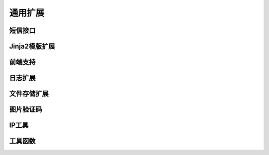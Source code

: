 .. _common:

通用扩展
========

短信接口
--------

Jinja2模版扩展
--------

前端支持
--------

日志扩展
--------

文件存储扩展
------------

图片验证码
----------

IP工具
------

工具函数
--------
